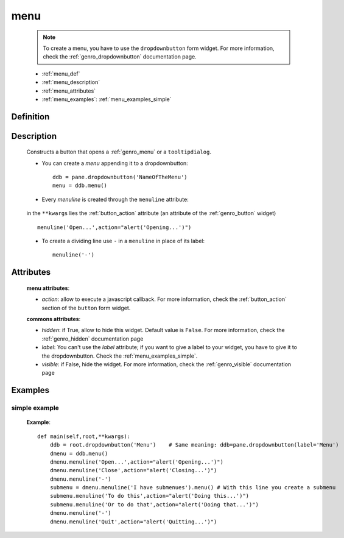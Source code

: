 .. _genro_menu:

====
menu
====

    .. note:: To create a menu, you have to use the ``dropdownbutton`` form widget. For more information,
              check the :ref:`genro_dropdownbutton` documentation page.
    
    * :ref:`menu_def`
    * :ref:`menu_description`
    * :ref:`menu_attributes`
    * :ref:`menu_examples`: :ref:`menu_examples_simple`
    
.. _menu_def:
    
Definition
==========
    
    .. method:: dropdownbutton.menu([**kwargs])
    
.. _menu_description:

Description
===========

    Constructs a button that opens a :ref:`genro_menu` or a ``tooltipdialog``.
    
    * You can create a *menu* appending it to a dropdownbutton::
    
        ddb = pane.dropdownbutton('NameOfTheMenu')
        menu = ddb.menu()
        
    * Every *menuline* is created through the ``menuline`` attribute:
    
        .. method:: menu.menuline(label=None[,**kwargs])
        
    in the ``**kwargs`` lies the :ref:`button_action` attribute (an attribute of the :ref:`genro_button` widget) ::
    
        menuline('Open...',action="alert('Opening...')")
        
    * To create a dividing line use ``-`` in a ``menuline`` in place of its label::
    
        menuline('-')

.. _menu_attributes:

Attributes
==========
    
    **menu attributes**:
    
    * *action*: allow to execute a javascript callback. For more information, check the :ref:`button_action` section of the ``button`` form widget.
    
    **commons attributes**:
    
    * *hidden*: if True, allow to hide this widget. Default value is ``False``. For more information, check the :ref:`genro_hidden` documentation page
    * *label*: You can't use the *label* attribute; if you want to give a label to your widget, you have to give it to the dropdownbutton. Check the :ref:`menu_examples_simple`.
    * *visible*: if False, hide the widget. For more information, check the :ref:`genro_visible` documentation page

.. _menu_examples:

Examples
========

.. _menu_examples_simple:

simple example
--------------

    **Example**::
        
        def main(self,root,**kwargs):
            ddb = root.dropdownbutton('Menu')    # Same meaning: ddb=pane.dropdownbutton(label='Menu')
            dmenu = ddb.menu()
            dmenu.menuline('Open...',action="alert('Opening...')")
            dmenu.menuline('Close',action="alert('Closing...')")
            dmenu.menuline('-')
            submenu = dmenu.menuline('I have submenues').menu() # With this line you create a submenu
            submenu.menuline('To do this',action="alert('Doing this...')")
            submenu.menuline('Or to do that',action="alert('Doing that...')")
            dmenu.menuline('-')
            dmenu.menuline('Quit',action="alert('Quitting...')")